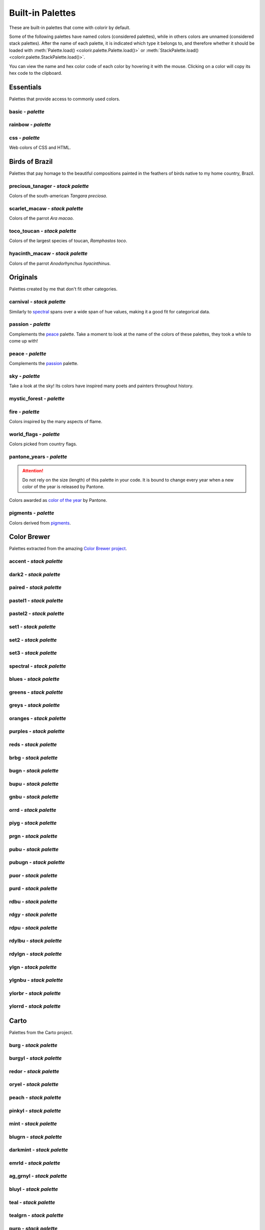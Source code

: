 =================
Built-in Palettes
=================

These are built-in palettes that come with colorir by default.

Some of the following palettes have named colors (considered palettes), while in others colors are unnamed
(considered stack palettes). After the name of each palette, it is indicated which type it belongs to, and
therefore whether it should be loaded with :meth:`Palette.load() <colorir.palette.Palette.load()>` or
:meth:`StackPalette.load() <colorir.palette.StackPalette.load()>`.

You can view the name and hex color code of each color by hovering it with the mouse.
Clicking on a color will copy its hex code to the clipboard.

Essentials
----------

Palettes that provide access to commonly used colors.

basic - *palette*
+++++++++++++++++

.. raw:: html
    :file: _static/html/palettes/basic.html

rainbow - *palette*
+++++++++++++++++++

.. raw:: html
    :file: _static/html/palettes/rainbow.html

css - *palette*
+++++++++++++++

Web colors of CSS and HTML.

.. raw:: html
    :file: _static/html/palettes/css.html

Birds of Brazil
---------------

Palettes that pay homage to the beautiful compositions painted in the feathers of birds native to my home country, Brazil.

precious_tanager - *stack palette*
++++++++++++++++++++++++++++++++++

Colors of the south-american *Tangara preciosa*.

.. raw:: html
    :file: _static/html/palettes/precious_tanager.html

scarlet_macaw - *stack palette*
+++++++++++++++++++++++++++++++

Colors of the parrot *Ara macao*.

.. raw:: html
    :file: _static/html/palettes/scarlet_macaw.html

toco_toucan - *stack palette*
+++++++++++++++++++++++++++++

Colors of the largest species of toucan, *Ramphastos toco*.

.. raw:: html
    :file: _static/html/palettes/toco_toucan.html

hyacinth_macaw - *stack palette*
++++++++++++++++++++++++++++++++

Colors of the parrot *Anodorhynchus hyacinthinus*.

.. raw:: html
    :file: _static/html/palettes/hyacinth_macaw.html

Originals
---------

Palettes created by me that don't fit other categories.

carnival - *stack palette*
++++++++++++++++++++++++++

Similarly to `spectral`_ spans over a wide span of hue values, making it a good fit for categorical data.

.. raw:: html
    :file: _static/html/palettes/carnival.html

.. _passion:

passion - *palette*
+++++++++++++++++++

Complements the `peace`_ palette. Take a moment to look at the name of the colors of these palettes, they took a while to come up with!

.. raw:: html
    :file: _static/html/palettes/passion.html

.. _peace:

peace - *palette*
+++++++++++++++++

Complements the `passion`_ palette.

.. raw:: html
    :file: _static/html/palettes/peace.html

sky - *palette*
+++++++++++++++

Take a look at the sky! Its colors have inspired many poets and painters throughout history.

.. raw:: html
    :file: _static/html/palettes/sky.html

mystic_forest - *palette*
+++++++++++++++++++++++++

.. raw:: html
    :file: _static/html/palettes/mystic_forest.html

fire - *palette*
++++++++++++++++

Colors inspired by the many aspects of flame.

.. raw:: html
    :file: _static/html/palettes/fire.html

world_flags - *palette*
+++++++++++++++++++++++

Colors picked from country flags.

.. raw:: html
    :file: _static/html/palettes/world_flags.html

pantone_years - *palette*
+++++++++++++++++++++++++

.. attention::

    Do not rely on the size (length) of this palette in your code. It is bound to change every year when a new color of the year is released by Pantone.

Colors awarded as `color of the year <https://www.pantone.com/articles/past-colors-of-the-year>`_ by Pantone.

.. raw:: html
    :file: _static/html/palettes/pantone_years.html

pigments - *palette*
++++++++++++++++++++

Colors derived from `pigments <https://colourlex.com/pigments/pigments-colour/>`_.

.. raw:: html
    :file: _static/html/palettes/pigments.html

Color Brewer
------------

Palettes extracted from the amazing `Color Brewer project <https://colorbrewer2.org/>`_.

accent - *stack palette*
++++++++++++++++++

.. raw:: html
    :file: _static/html/palettes/accent.html

dark2 - *stack palette*
+++++++++++++++++

.. raw:: html
    :file: _static/html/palettes/dark2.html

paired - *stack palette*
++++++++++++++++++

.. raw:: html
    :file: _static/html/palettes/paired.html

pastel1 - *stack palette*
+++++++++++++++++++

.. raw:: html
    :file: _static/html/palettes/pastel1.html

pastel2 - *stack palette*
+++++++++++++++++++

.. raw:: html
    :file: _static/html/palettes/pastel2.html

set1 - *stack palette*
++++++++++++++++

.. raw:: html
    :file: _static/html/palettes/set1.html

set2 - *stack palette*
++++++++++++++++

.. raw:: html
    :file: _static/html/palettes/set2.html

set3 - *stack palette*
++++++++++++++++

.. raw:: html
    :file: _static/html/palettes/set3.html

.. _spectral:

spectral - *stack palette*
++++++++++++++++++++++++++

.. raw:: html
    :file: _static/html/palettes/spectral.html

blues - *stack palette*
+++++++++++++++++++++++

.. raw:: html
    :file: _static/html/palettes/blues.html

greens - *stack palette*
++++++++++++++++++++++++

.. raw:: html
    :file: _static/html/palettes/greens.html

greys - *stack palette*
+++++++++++++++++++++++

.. raw:: html
    :file: _static/html/palettes/greys.html

oranges - *stack palette*
+++++++++++++++++++++++++

.. raw:: html
    :file: _static/html/palettes/oranges.html

purples - *stack palette*
+++++++++++++++++++++++++

.. raw:: html
    :file: _static/html/palettes/purples.html

reds - *stack palette*
++++++++++++++++++++++

.. raw:: html
    :file: _static/html/palettes/reds.html

brbg - *stack palette*
++++++++++++++++++++++

.. raw:: html
    :file: _static/html/palettes/brbg.html

bugn - *stack palette*
++++++++++++++++++++++

.. raw:: html
    :file: _static/html/palettes/bugn.html

bupu - *stack palette*
++++++++++++++++++++++

.. raw:: html
    :file: _static/html/palettes/bupu.html

gnbu - *stack palette*
++++++++++++++++++++++

.. raw:: html
    :file: _static/html/palettes/gnbu.html

orrd - *stack palette*
++++++++++++++++++++++

.. raw:: html
    :file: _static/html/palettes/orrd.html

piyg - *stack palette*
++++++++++++++++++++++

.. raw:: html
    :file: _static/html/palettes/piyg.html

prgn - *stack palette*
++++++++++++++++++++++

.. raw:: html
    :file: _static/html/palettes/prgn.html

pubu - *stack palette*
++++++++++++++++++++++

.. raw:: html
    :file: _static/html/palettes/pubu.html

pubugn - *stack palette*
++++++++++++++++++++++++

.. raw:: html
    :file: _static/html/palettes/pubugn.html

puor - *stack palette*
++++++++++++++++++++++

.. raw:: html
    :file: _static/html/palettes/puor.html

purd - *stack palette*
++++++++++++++++++++++

.. raw:: html
    :file: _static/html/palettes/purd.html

rdbu - *stack palette*
++++++++++++++++++++++

.. raw:: html
    :file: _static/html/palettes/rdbu.html

rdgy - *stack palette*
++++++++++++++++++++++

.. raw:: html
    :file: _static/html/palettes/rdgy.html

rdpu - *stack palette*
++++++++++++++++++++++

.. raw:: html
    :file: _static/html/palettes/rdpu.html

rdylbu - *stack palette*
++++++++++++++++++++++++

.. raw:: html
    :file: _static/html/palettes/rdylbu.html

rdylgn - *stack palette*
++++++++++++++++++++++++

.. raw:: html
    :file: _static/html/palettes/rdylgn.html

ylgn - *stack palette*
++++++++++++++++++++++

.. raw:: html
    :file: _static/html/palettes/ylgn.html

ylgnbu - *stack palette*
++++++++++++++++++++++++

.. raw:: html
    :file: _static/html/palettes/ylgnbu.html

ylorbr - *stack palette*
++++++++++++++++++++++++

.. raw:: html
    :file: _static/html/palettes/ylorbr.html

ylorrd - *stack palette*
++++++++++++++++++++++++

.. raw:: html
    :file: _static/html/palettes/ylorrd.html

Carto
-----

Palettes from the Carto project.

burg - *stack palette*
++++++++++++++++++++++

.. raw:: html
    :file: _static/html/palettes/burg.html

burgyl - *stack palette*
++++++++++++++++++++++++

.. raw:: html
    :file: _static/html/palettes/burgyl.html

redor - *stack palette*
+++++++++++++++++++++++

.. raw:: html
    :file: _static/html/palettes/redor.html

oryel - *stack palette*
+++++++++++++++++++++++

.. raw:: html
    :file: _static/html/palettes/oryel.html

peach - *stack palette*
+++++++++++++++++++++++

.. raw:: html
    :file: _static/html/palettes/peach.html

pinkyl - *stack palette*
++++++++++++++++++++++++

.. raw:: html
    :file: _static/html/palettes/pinkyl.html

mint - *stack palette*
++++++++++++++++++++++

.. raw:: html
    :file: _static/html/palettes/mint.html

blugrn - *stack palette*
++++++++++++++++++++++++

.. raw:: html
    :file: _static/html/palettes/blugrn.html

darkmint - *stack palette*
++++++++++++++++++++++++++

.. raw:: html
    :file: _static/html/palettes/darkmint.html

emrld - *stack palette*
+++++++++++++++++++++++

.. raw:: html
    :file: _static/html/palettes/emrld.html

ag_grnyl - *stack palette*
++++++++++++++++++++++++++

.. raw:: html
    :file: _static/html/palettes/ag_grnyl.html

bluyl - *stack palette*
+++++++++++++++++++++++

.. raw:: html
    :file: _static/html/palettes/bluyl.html

teal - *stack palette*
++++++++++++++++++++++

.. raw:: html
    :file: _static/html/palettes/teal.html

tealgrn - *stack palette*
+++++++++++++++++++++++++

.. raw:: html
    :file: _static/html/palettes/tealgrn.html

purp - *stack palette*
++++++++++++++++++++++

.. raw:: html
    :file: _static/html/palettes/purp.html

purpor - *stack palette*
++++++++++++++++++++++++

.. raw:: html
    :file: _static/html/palettes/purpor.html

magenta - *stack palette*
+++++++++++++++++++++++++

.. raw:: html
    :file: _static/html/palettes/magenta.html

sunset - *stack palette*
++++++++++++++++++++++++

.. raw:: html
    :file: _static/html/palettes/sunset.html

sunsetdark - *stack palette*
++++++++++++++++++++++++++++

.. raw:: html
    :file: _static/html/palettes/sunsetdark.html

ag_sunset - *stack palette*
+++++++++++++++++++++++++++

.. raw:: html
    :file: _static/html/palettes/ag_sunset.html

brwnyl - *stack palette*
++++++++++++++++++++++++

.. raw:: html
    :file: _static/html/palettes/brwnyl.html

armyrose - *stack palette*
++++++++++++++++++++++++++

.. raw:: html
    :file: _static/html/palettes/armyrose.html

fall - *stack palette*
++++++++++++++++++++++

.. raw:: html
    :file: _static/html/palettes/fall.html

geyser - *stack palette*
++++++++++++++++++++++++

.. raw:: html
    :file: _static/html/palettes/geyser.html

temps - *stack palette*
+++++++++++++++++++++++

.. raw:: html
    :file: _static/html/palettes/temps.html

tealrose - *stack palette*
++++++++++++++++++++++++++

.. raw:: html
    :file: _static/html/palettes/tealrose.html

tropic - *stack palette*
++++++++++++++++++++++++

.. raw:: html
    :file: _static/html/palettes/tropic.html

earth - *stack palette*
+++++++++++++++++++++++

.. raw:: html
    :file: _static/html/palettes/earth.html

antique - *stack palette*
+++++++++++++++++++++++++

.. raw:: html
    :file: _static/html/palettes/antique.html

bold - *stack palette*
++++++++++++++++++++++

.. raw:: html
    :file: _static/html/palettes/bold.html

pastel - *stack palette*
++++++++++++++++++++++++

.. raw:: html
    :file: _static/html/palettes/pastel.html

prism - *stack palette*
+++++++++++++++++++++++

.. raw:: html
    :file: _static/html/palettes/prism.html

safe - *stack palette*
++++++++++++++++++++++

.. raw:: html
    :file: _static/html/palettes/safe.html

vivid - *stack palette*
+++++++++++++++++++++++

.. raw:: html
    :file: _static/html/palettes/vivid.html

Matplotlib
----------

Palettes from `matplotlib <https://matplotlib.org/stable/index.html>`_.

"rainbow" was renamed to "mpl_rainbow" for compatibility reasons.

tab10 - *palette*
+++++++++++++++++

.. raw:: html
    :file: _static/html/palettes/tab10.html

tab20 - *stack palette*
+++++++++++++++++++++++

.. raw:: html
    :file: _static/html/palettes/tab20.html

tab20b - *stack palette*
++++++++++++++++++++++++

.. raw:: html
    :file: _static/html/palettes/tab20b.html

tab20c - *stack palette*
++++++++++++++++++++++++

.. raw:: html
    :file: _static/html/palettes/tab20c.html

magma - *stack palette*
+++++++++++++++++++++++

.. raw:: html
    :file: _static/html/palettes/magma.html

inferno - *stack palette*
+++++++++++++++++++++++++

.. raw:: html
    :file: _static/html/palettes/inferno.html

plasma - *stack palette*
++++++++++++++++++++++++

.. raw:: html
    :file: _static/html/palettes/plasma.html

viridis - *stack palette*
+++++++++++++++++++++++++

.. raw:: html
    :file: _static/html/palettes/viridis.html

cividis - *stack palette*
+++++++++++++++++++++++++

.. raw:: html
    :file: _static/html/palettes/cividis.html

twilight - *stack palette*
++++++++++++++++++++++++++

.. raw:: html
    :file: _static/html/palettes/twilight.html

twilight_shifted - *stack palette*
++++++++++++++++++++++++++++++++++

.. raw:: html
    :file: _static/html/palettes/twilight_shifted.html

wistia - *stack palette*
++++++++++++++++++++++++

.. raw:: html
    :file: _static/html/palettes/wistia.html

afmhot - *stack palette*
++++++++++++++++++++++++

.. raw:: html
    :file: _static/html/palettes/afmhot.html

autumn - *stack palette*
++++++++++++++++++++++++

.. raw:: html
    :file: _static/html/palettes/autumn.html

binary - *stack palette*
++++++++++++++++++++++++

.. raw:: html
    :file: _static/html/palettes/binary.html

bone - *stack palette*
++++++++++++++++++++++

.. raw:: html
    :file: _static/html/palettes/bone.html

bwr - *stack palette*
+++++++++++++++++++++

.. raw:: html
    :file: _static/html/palettes/bwr.html

cool - *stack palette*
++++++++++++++++++++++

.. raw:: html
    :file: _static/html/palettes/cool.html

coolwarm - *stack palette*
++++++++++++++++++++++++++

.. raw:: html
    :file: _static/html/palettes/coolwarm.html

copper - *stack palette*
++++++++++++++++++++++++

.. raw:: html
    :file: _static/html/palettes/copper.html

cubehelix - *stack palette*
+++++++++++++++++++++++++++

.. raw:: html
    :file: _static/html/palettes/cubehelix.html

gist_earth - *stack palette*
++++++++++++++++++++++++++++

.. raw:: html
    :file: _static/html/palettes/gist_earth.html

gist_gray - *stack palette*
+++++++++++++++++++++++++++

.. raw:: html
    :file: _static/html/palettes/gist_gray.html

gist_heat - *stack palette*
+++++++++++++++++++++++++++

.. raw:: html
    :file: _static/html/palettes/gist_heat.html

gist_yarg - *stack palette*
+++++++++++++++++++++++++++

.. raw:: html
    :file: _static/html/palettes/gist_yarg.html

gray - *stack palette*
++++++++++++++++++++++

.. raw:: html
    :file: _static/html/palettes/gray.html

hot - *stack palette*
+++++++++++++++++++++

.. raw:: html
    :file: _static/html/palettes/hot.html

hsv - *stack palette*
+++++++++++++++++++++

.. raw:: html
    :file: _static/html/palettes/hsv.html

jet - *stack palette*
+++++++++++++++++++++

.. raw:: html
    :file: _static/html/palettes/jet.html

turbo - *stack palette*
+++++++++++++++++++++++

.. raw:: html
    :file: _static/html/palettes/turbo.html

ocean - *stack palette*
+++++++++++++++++++++++

.. raw:: html
    :file: _static/html/palettes/ocean.html

pink - *stack palette*
++++++++++++++++++++++

.. raw:: html
    :file: _static/html/palettes/pink.html

seismic - *stack palette*
+++++++++++++++++++++++++

.. raw:: html
    :file: _static/html/palettes/seismic.html

spring - *stack palette*
++++++++++++++++++++++++

.. raw:: html
    :file: _static/html/palettes/spring.html

summer - *stack palette*
++++++++++++++++++++++++

.. raw:: html
    :file: _static/html/palettes/summer.html

terrain - *stack palette*
+++++++++++++++++++++++++

.. raw:: html
    :file: _static/html/palettes/terrain.html

winter - *stack palette*
++++++++++++++++++++++++

.. raw:: html
    :file: _static/html/palettes/winter.html

rocket - *stack palette*
++++++++++++++++++++++++

.. raw:: html
    :file: _static/html/palettes/rocket.html

mako - *stack palette*
++++++++++++++++++++++

.. raw:: html
    :file: _static/html/palettes/mako.html

icefire - *stack palette*
+++++++++++++++++++++++++

.. raw:: html
    :file: _static/html/palettes/icefire.html

vlag - *stack palette*
++++++++++++++++++++++

.. raw:: html
    :file: _static/html/palettes/vlag.html

flare - *stack palette*
+++++++++++++++++++++++

.. raw:: html
    :file: _static/html/palettes/flare.html

crest - *stack palette*
+++++++++++++++++++++++

.. raw:: html
    :file: _static/html/palettes/crest.html

mpl_rainbow - *stack palette*
+++++++++++++++++++++++++++++

.. raw:: html
    :file: _static/html/palettes/mpl_rainbow.html

Seaborn
-------

Palettes from `seaborn <https://seaborn.pydata.org/index.html>`_.

deep - *stack palette*
++++++++++++++++++++++

.. raw:: html
    :file: _static/html/palettes/deep.html

muted - *stack palette*
+++++++++++++++++++++++

.. raw:: html
    :file: _static/html/palettes/muted.html

pastel - *stack palette*
++++++++++++++++++++++++

.. raw:: html
    :file: _static/html/palettes/pastel.html

bright - *stack palette*
++++++++++++++++++++++++

.. raw:: html
    :file: _static/html/palettes/bright.html

dark - *stack palette*
++++++++++++++++++++++

.. raw:: html
    :file: _static/html/palettes/dark.html

colorblind - *stack palette*
++++++++++++++++++++++++++++

.. raw:: html
    :file: _static/html/palettes/colorblind.html

Plotly
------

Palettes from `plotly <https://plotly.com/>`_.

"icefire" was renamed to "plotly_icefire" for compatibility reasons.

plotly - *stack palette*
++++++++++++++++++++++++

.. raw:: html
    :file: _static/html/palettes/plotly.html

d3 - *stack palette*
++++++++++++++++++++

.. raw:: html
    :file: _static/html/palettes/d3.html

g10 - *stack palette*
+++++++++++++++++++++

.. raw:: html
    :file: _static/html/palettes/g10.html

t10 - *stack palette*
+++++++++++++++++++++

.. raw:: html
    :file: _static/html/palettes/t10.html

alphabet - *stack palette*
++++++++++++++++++++++++++

.. raw:: html
    :file: _static/html/palettes/alphabet.html

dark24 - *stack palette*
++++++++++++++++++++++++

.. raw:: html
    :file: _static/html/palettes/dark24.html

light24 - *stack palette*
+++++++++++++++++++++++++

.. raw:: html
    :file: _static/html/palettes/light24.html

blackbody - *stack palette*
+++++++++++++++++++++++++++

.. raw:: html
    :file: _static/html/palettes/blackbody.html

bluered - *stack palette*
+++++++++++++++++++++++++

.. raw:: html
    :file: _static/html/palettes/bluered.html

electric - *stack palette*
++++++++++++++++++++++++++

.. raw:: html
    :file: _static/html/palettes/electric.html

plotly3 - *stack palette*
+++++++++++++++++++++++++

.. raw:: html
    :file: _static/html/palettes/plotly3.html

algae - *stack palette*
+++++++++++++++++++++++

.. raw:: html
    :file: _static/html/palettes/algae.html

amp - *stack palette*
+++++++++++++++++++++

.. raw:: html
    :file: _static/html/palettes/amp.html

deep - *stack palette*
++++++++++++++++++++++

.. raw:: html
    :file: _static/html/palettes/deep.html

dense - *stack palette*
+++++++++++++++++++++++

.. raw:: html
    :file: _static/html/palettes/dense.html

haline - *stack palette*
++++++++++++++++++++++++

.. raw:: html
    :file: _static/html/palettes/haline.html

ice - *stack palette*
+++++++++++++++++++++

.. raw:: html
    :file: _static/html/palettes/ice.html

matter - *stack palette*
++++++++++++++++++++++++

.. raw:: html
    :file: _static/html/palettes/matter.html

solar - *stack palette*
+++++++++++++++++++++++

.. raw:: html
    :file: _static/html/palettes/solar.html

speed - *stack palette*
+++++++++++++++++++++++

.. raw:: html
    :file: _static/html/palettes/speed.html

tempo - *stack palette*
+++++++++++++++++++++++

.. raw:: html
    :file: _static/html/palettes/tempo.html

thermal - *stack palette*
+++++++++++++++++++++++++

.. raw:: html
    :file: _static/html/palettes/thermal.html

turbid - *stack palette*
++++++++++++++++++++++++

.. raw:: html
    :file: _static/html/palettes/turbid.html

picnic - *stack palette*
++++++++++++++++++++++++

.. raw:: html
    :file: _static/html/palettes/picnic.html

portland - *stack palette*
++++++++++++++++++++++++++

.. raw:: html
    :file: _static/html/palettes/portland.html

balance - *stack palette*
+++++++++++++++++++++++++

.. raw:: html
    :file: _static/html/palettes/balance.html

curl - *stack palette*
++++++++++++++++++++++

.. raw:: html
    :file: _static/html/palettes/curl.html

delta - *stack palette*
+++++++++++++++++++++++

.. raw:: html
    :file: _static/html/palettes/delta.html

oxy - *stack palette*
+++++++++++++++++++++

.. raw:: html
    :file: _static/html/palettes/oxy.html

edge - *stack palette*
++++++++++++++++++++++

.. raw:: html
    :file: _static/html/palettes/edge.html

phase - *stack palette*
+++++++++++++++++++++++

.. raw:: html
    :file: _static/html/palettes/phase.html

mrybm - *stack palette*
+++++++++++++++++++++++

.. raw:: html
    :file: _static/html/palettes/mrybm.html

mygbm - *stack palette*
+++++++++++++++++++++++

.. raw:: html
    :file: _static/html/palettes/mygbm.html

plotly_icefire - *stack palette*
++++++++++++++++++++++++++++++++

.. raw:: html
    :file: _static/html/palettes/plotly_icefire.html

